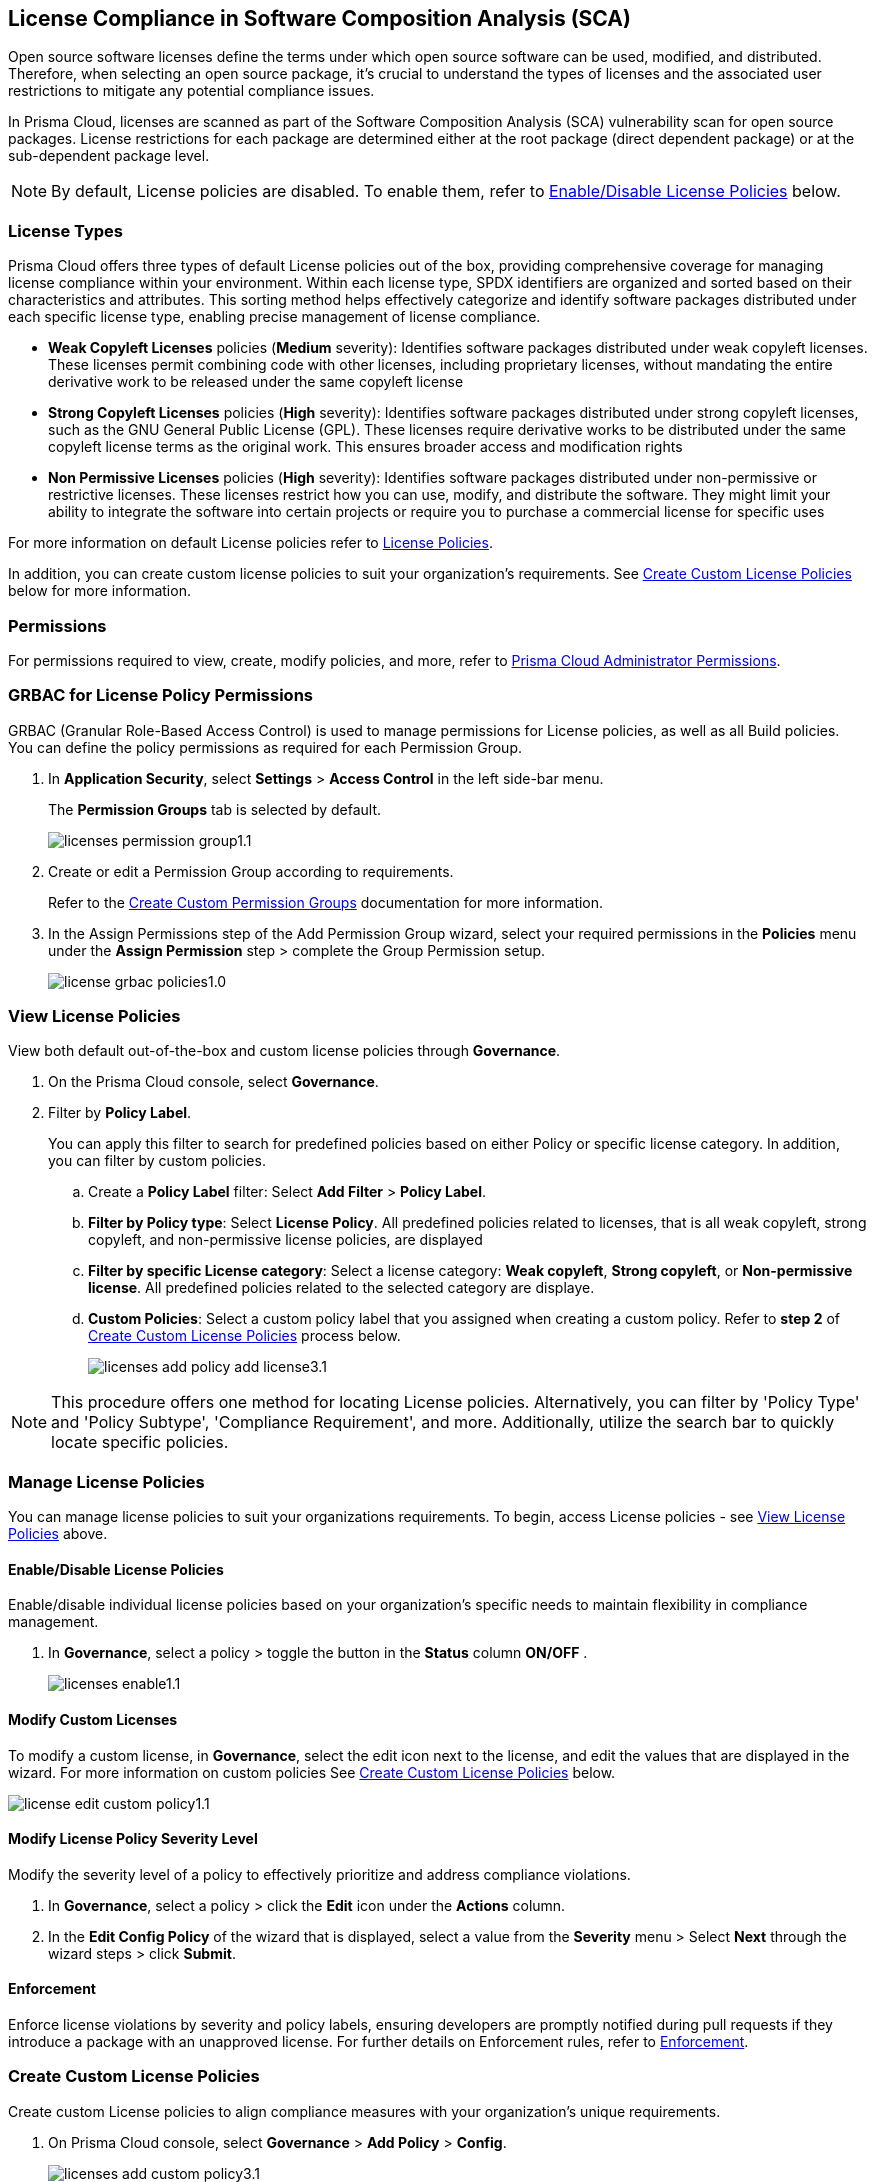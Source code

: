 
== License Compliance in Software Composition Analysis (SCA)

Open source software licenses define the terms under which open source software can be used, modified, and distributed. Therefore, when selecting an open source package, it's crucial to understand the types of licenses and the associated user restrictions to mitigate any potential compliance issues.

In Prisma Cloud, licenses are scanned as part of the Software Composition Analysis (SCA) vulnerability scan for open source packages. License restrictions for each package are determined either at the root package (direct dependent package) or at the sub-dependent package level. 

NOTE: By default, License policies are disabled. To enable them, refer to <<#enable-disable-license,Enable/Disable License Policies>> below. 

=== License Types

Prisma Cloud offers three types of default License policies out of the box, providing comprehensive coverage for managing license compliance within your environment. Within each license type, SPDX identifiers are organized and sorted based on their characteristics and attributes. This sorting method helps effectively categorize and identify software packages distributed under each specific license type, enabling precise management of license compliance.

* *Weak Copyleft Licenses* policies (*Medium* severity): Identifies software packages distributed under weak copyleft licenses. These licenses permit combining code with other licenses, including proprietary licenses, without mandating the entire derivative work to be released under the same copyleft license

* *Strong Copyleft Licenses* policies (*High* severity): Identifies software packages distributed under strong copyleft licenses, such as the GNU General Public License (GPL). These licenses require derivative works to be distributed under the same copyleft license terms as the original work. This ensures broader access and modification rights

* *Non Permissive Licenses* policies (*High* severity): Identifies software packages distributed under non-permissive or restrictive licenses. These licenses restrict how you can use, modify, and distribute the software. They might limit your ability to integrate the software into certain projects or require you to purchase a commercial license for specific uses

For more information on default License policies refer to https://docs.prismacloud.io/en/enterprise-edition/policy-reference/license-policies/license-policies[License Policies].
 

In addition, you can create custom license policies to suit your organization's requirements. See <<#custom-policies,Create Custom License Policies>> below for more information.

=== Permissions

For permissions required to view, create, modify policies, and more, refer to xref:../../../../administration/prisma-cloud-admin-permissions.adoc[Prisma Cloud Administrator Permissions].

[.task]
=== GRBAC for License Policy Permissions

GRBAC (Granular Role-Based Access Control) is used to manage permissions for License policies, as well as all Build policies. You can define the policy permissions as required for each Permission Group.

[.procedure]

. In *Application Security*, select *Settings* > *Access Control* in the left side-bar menu.
+
The *Permission Groups* tab is selected by default.
+
image::application-security/licenses-permission-group1.1.png[]

. Create or edit a Permission Group according to requirements.
+
Refer to the xref:../../../../administration/create-custom-permission-groups.adoc[Create Custom Permission Groups] documentation for more information.

. In the Assign Permissions step of the Add Permission Group wizard, select your required permissions in the *Policies* menu under the *Assign Permission* step > complete the Group Permission setup.
+
image:application-security/license-grbac-policies1.0.png[]


[#view-license-policies]
=== View License Policies

View both default out-of-the-box and custom license policies through *Governance*.

. On the Prisma Cloud console, select *Governance*.

. Filter by *Policy Label*.
+
You can apply this filter to search for predefined policies based on either Policy or specific license category. In addition, you can filter by custom policies. 

.. Create a *Policy Label* filter: Select *Add Filter* > *Policy Label*.

.. *Filter by Policy type*: Select *License Policy*. All predefined policies related to licenses, that is all weak copyleft, strong copyleft, and non-permissive license policies, are displayed
.. *Filter by specific License category*: Select a license category: *Weak copyleft*, *Strong copyleft*, or *Non-permissive license*. All predefined policies related to the selected category are displaye.
.. *Custom Policies*: Select a custom policy label that you assigned when creating a custom policy. Refer to *step 2* of <<#custom-policies,Create Custom License Policies>> process below.
+
image::application-security/licenses-add-policy-add-license3.1.png[]

NOTE: This procedure offers one method for locating License policies. Alternatively, you can filter by 'Policy Type' and 'Policy Subtype', 'Compliance Requirement', and more. Additionally, utilize the search bar to quickly locate specific policies.

////
Actionable Steps:
Navigate to Governance Tab: Go to the Prisma Cloud console and click on the "Governance" tab.
Filter by Policy Label: Add a filter for "Policy Label" to view both default and custom license policies.
Select Pre-defined Policies: Filter using provided values for common license types such as Weak Copyleft, Strong Copyleft, and Non-permissive.
Explore Custom Policies: If applicable, select custom policy labels assigned during creation.
////

=== Manage License Policies

You can manage license policies to suit your organizations requirements. To begin, access License policies - see <<#view-license-policies],View License Policies>> above.

[#enable-disable-license]
==== Enable/Disable License Policies

Enable/disable individual license policies based on your organization's specific needs to maintain flexibility in compliance management.

. In *Governance*, select a policy > toggle the button in the *Status* column *ON/OFF* .
+ 
image::application-security/licenses-enable1.1.png[]

==== Modify Custom Licenses

To modify a custom license, in *Governance*, select the edit icon next to the license, and edit the values that are displayed in the wizard. For more information on custom policies See <<#custom-policies,Create Custom License Policies>> below.

image::application-security/license-edit-custom-policy1.1.png[]

==== Modify License Policy Severity Level 

Modify the severity level of a policy to effectively prioritize and address compliance violations.

. In *Governance*, select a policy > click the *Edit* icon under the *Actions* column.
. In the *Edit Config Policy* of the wizard that is displayed, select a value from the *Severity* menu > Select *Next* through the wizard steps > click *Submit*.

// Need to add procedure and image

==== Enforcement

Enforce license violations by severity and policy labels, ensuring developers are promptly notified during pull requests if they introduce a package with an unapproved license. For further details on Enforcement rules, refer to xref:../monitor-and-manage-code-build/enforcement.adoc[Enforcement].

////
==== Delete License Policies

To delete a License policy, in *Governance*, select a policy > click the *Edit* icon under the *Actions* column > select *Delete Policy* in the 'Confirmation' popup.
////

[#custom-policies]
=== Create Custom License Policies

Create custom License policies to align compliance measures with your organization's unique requirements.

////
==== Guidelines

* License policies use YAML query syntax and follow the same query rules as IaC policies. For example: 
+
[source,yaml]
----
metadata:
    guidelines: "My policy guidelines"
    category: license
scope:
    provider: "aws"
definition:
 or:
  - cond_type: "attribute"
    resource_types:
    - "some_resource"
    attribute: "hello"
    operator: "exists"
----

* *Logical operators* include `and, or, not`

* *Conditions* 

** *attribute*: attribute / value check (equals, contains, and so on). See <<#attribute-cond-oper,Attribute Condition Operators>> below for more information
** *connection*: Check connected resource types
** *Filter*: Selects resources from a connection

* The *provider* must be a supported value
* The *resource type* does not have to be from a supported or default provider as it is a policy metadata field

==== Definition Structure

* Child of definition must be a single and, or, not, or a condition (not a list)
* Child of `and / or`` must be a list of `and, or, not``, or condition(s)
* Child of `not`` must be a single `and, or, not``, or a condition (can be a list of length 1)

For more information on creating custom policies refer to the xref:../../../../governance/custom-build-policies/code-editor.adoc[Code Editor]documentation. For examples, refer to ../../../../governance/custom-build-policies/custom-build-policy-examples.adoc.



==== Definition Examples

[cols="1,1",]

|===
| Definition | Description

| [source,yaml]
----
definition:
  cond_type: attribute
  resource_types: 
  - aws_lb
  operator: equals
  attribute: internal
  value: true
----

| This definition specifies a condition where the attribute 'internal' of an AWS load balancer (aws_lb) must equal 'true'.

| [source,yaml]
----
definition:
  or:
    - cond_type: attribute
      resource_types: 
      - aws_lb
      operator: equals
      attribute: internal
      value: true
    - ...
----

| This definition represents an 'OR' condition where either the attribute 'internal' of an AWS load balancer (aws_lb) equals 'true' or another condition applies.

| [source,yaml]
----
definition:
  or:
    - cond_type: attribute
      resource_types: 
      - aws_lb
      operator: equals
      attribute: internal
      value: true
    - and:
      - or:
        - ...
----

| This definition represents an 'OR' condition where either the attribute 'internal' of an AWS load balancer (aws_lb) equals 'true' or a complex 'AND' condition applies.

| [source,yaml]
----
definition:
  not:
    - cond_type: attribute
      value: true
      attribute: internal
      resource_types: 
      - aws_lb
      operator: equals
----

| This definition specifies a negation condition where the attribute 'internal' of an AWS load balancer (aws_lb) must not equal 'true'.

| [source,yaml]
----
definition:
  not:
    cond_type: attribute
    value: true
    attribute: internal
    resource_types: 
    - aws_lb
    operator: equals
----

| This definition specifies a negation condition where the attribute 'internal' of an AWS load balancer (aws_lb) must not equal 'true'.
| 
|===

[#attribute-cond-oper]
==== 'attribute' Condition Operators

* Attribute condition operators are defined in the xref:../../../../governance/custom-build-policies/code-editor.adoc[Code Editor]documentation

* Common operators include: `equals, greater than / less than, contains, exists, within, starting with, ending with`

* All operators have an inverted variant (`not_equals, less than or equal` and so on)

* All operators support the 'jsonpath_' prefix syntax, allowing you to reference specific fields or values within JSON documents for condition evaluation

==== 'equals' Operator

The `equals` operator supports simple or complex types.

|===

| Definition | Resource

| cond_type: attribute
  resource_types: 
  - aws_ecs_cluster
  attribute: name
  operator: equals
  value: "xyz"
| ```
resource "aws_ecs_cluster" "c1" {
  name = "xyz"
}

| Definition | Resource

| cond_type: attribute
  resource_types:
  - aws_ecs_cluster
  attribute: setting
  operator: equals
  value:
    name: "containerInsights"
    value: "enabled"
| ```
resource "aws_ecs_cluster" "c2" {
  name = "xyz"
  setting {
    name = "containerInsights"
    value = "enabled"
  }
}

|===

=== 'within' and 'contains' Operators

'within' and 'contains' operators work on strings, lists, and dictionary keys.

|===

|Type | Definition | Resource

|String
| cond_type: attribute
  resource_types: 
  - aws_s3_bucket
  attribute: name
  operator: contains
  value: "some-value"
|```
resource "aws_s3_bucket" "b3" {
  name = "my-bucket-some-value-123"
} 

|List
|cond_type: attribute
  resource_types: 
  - aws_s3_bucket
  attribute: tags.env
  operator: within
  value:
    - "dev"
    - "stage"
    - "prod"
| ```
resource "aws_s3_bucket" "b2" {
  tags = {
    env = "prod"
  }
}

|Dictionary keys
||cond_type: attribute
  resource_types: 
  - aws_s3_bucket
  attribute: tags
  operator: contains
  value: "owner"
|```
resource "aws_s3_bucket" "b1" {
  tags = {
    owner = "..."
  }
}
|===

==== Arrays and wildcards

Wildcard (*) iterates through array items - * matches each element individually, but applies to all elements simultaneously.

|===
| Definition | Resource Example

| [cols="1,2a"]
|===
| 
| * Wildcard Matching for Port
| 
| definition:
|   cond_type: attribute
|   resource_types:
|     - aws_security_group
|   attribute: ingress.*.port
|   operator: equals
|   value: 22
| 
| resource "aws_security_group" "s1" {
|   ingress {
|     port = 443
|   }
|   ingress {
|     port = 22
|   }
| }
|===
| 
| * Wildcard Matching for CIDR Blocks
| 
| definition:
|   cond_type: attribute
|   resource_types:
|     - aws_security_group
|   attribute: ingress.*.cidr_blocks.*
|   operator: contains
|   value: "/32"
| 
| resource "aws_security_group" "s2" {
|   ingress {
|     cidr_blocks = ["10.0.0.0/8"]
|   }
|   ingress {
|     cidr_blocks = ["10.0.1.2/8", "192.168.1.0/32"]
|   }
| }
|===

==== Wildcards Examples

[source,yaml]
----
resource "aws_security_group" "s2" {
  ingress {
    cidr_blocks = ["10.0.0.0/8"]
    port = 22
  }
  ingress {
    cidr_blocks = ["10.0.1.2/8", "192.168.1.0/32"]
    port = 22
  }
}
----

|===
| Attribute (in condition block) | Value (in JSON)

| ingress
| [
  { "cidr_blocks": ["10.0.0.0/8"], port: 22 },
  { "cidr_blocks": ["10.0.1.2/8", "192.168.1.0/32"], port: 22 }
]

| ingress.*
| { "cidr_blocks": ["10.0.0.0/8"], port: 22 } 
| { "cidr_blocks": ["10.0.1.2/8", "192.168.1.0/32"], port: 22 }

| ingress.*.cidr_blocks
| ["10.0.0.0/8"] 
| ["10.0.1.2/8", "192.168.1.0/32"]

| ingress.*.cidr_blocks.*
| "10.0.0.0/8"
| "10.0.1.2/8"
| "192.168.1.0/32"
|===

////

[.task]

[.procedure]

. On Prisma Cloud console, select *Governance* > *Add Policy* > *Config*.
+
image::application-security/licenses-add-custom-policy3.1.png[]
+
The *Add Details* step of the 'Create New Config Policy' wizard (wizard) is displayed.
+
image::application-security/licenses-create-new-config-wizstep1.1.png[]

. Fill in the provided fields.
+
* *Policy Name* (Required): The name of the custom license policy
* *Description* (Optional): A description of the custom policy
* *Policy Subtype*: Select *Build* to enable scanning code repositories 
* *Severity* (Required): The policy severity level. Values: 'Critical', 'High', 'Medium', 'Low', 'Informational'
* *Labels* (Optional): Assigning a label to a policy is recommended as it enables you to efficiently filter and find the policy

. Select *Next*.
+
The *Create Query* step of the wizard is displayed.
+
image::application-security/licenses-query-select1.1.png[]
// add image
. Create a query.
.. Select *License Policy* from the menu.
+
The *License Policy* fields are displayed.
+
image::application-security/licenses-query-selct-sdpx1.1.png[]
.. Select a license/ multiple licenses from the menu in the *License Type* field (Required).
+
These licenses are the SDPX licenses supported by Prisma Cloud.

.. Click *Next*.
+
The *Compliance Standards* step of the wizard is displayed.
//+
//image::application-security/license-query-compliance1.1.png[]
// add image

. Configure a *Compliance* standard (Optional).
+
image::application-security/licenses-compliance2.0.png[]
.. Select the required compliance *Standard*, *Requirement*, and *Section* values from their respective fields.
.. Click *(+)* to add additional standards as required.
.. Select *Next*.
+
The *Remediation* step of the wizard is displayed.
// add image
. Provide steps to remediate the license violation (optional) > *Submit*.
+
The custom license is created and can be viewed on the *Governance* page.
+
Tip: To quickly find the new custom license, filter by *Policy Name*. 


[.task]

[#view-remediate-license-issues]
=== View and Remediate Non-Compliant License Findings

View and mitigate non-compliance license findings through the *Projects* page.

[.procedure]

. In *Application Security*, select *Home* > *Projects* > *Licenses* tab.
+
All detected License issues are displayed.
Image::[]

. (Optional)Filter by *License type* to prioritize findings.

.. Create a *License* filter: Select  *Add Filter* > *License type*.
.. Select a license policy from the list, which includes both default and custom policies. 
+
NOTE: You can select multiple policies.
+
All filtered non-compliance license findings are displayed in the table.

. Select a package from the list in the table containing a non-compliant license.

. Select the *Details* and *Issues* tab in the sidecar that is displayed to view additional details about the license and non-compliance issues.

For more information on mitigating license issues, refer to xref:../../monitor-and-manage-code-build/monitor-code-build-issues.adoc[Monitor and Manage Code Build Issues].

[.task]

[#suppress-license-issues]
=== Suppress License Violations

[.procedure]

You can suppress license violations to exclude the license from the scope of future scans on a global scale.  All license compliance issues associated with this package and version will no longer be considered in future scans across your entire environment.

////
==== Suppression Types

* *License Types*: Absolves the violation based on the specific license associated with the resource
* *Package*: Suppresses any license violations tied to a specified package
////

[.procedure]

. Select a non-compliant license
+
Refer to <<#view-remediate-license-issues,View and Remediate Non-Compliant License Findings>> above for more information.

. In the *Issues* tab, select *Suppress*.

. Create a *Suppression* rule in the popup that is displayed > *Save*.

For more information on Suppression, refer to the xref:../monitor-and-manage-code-build/suppress-code-issues.adoc [Suppress Code Issues] documentation.


=== License scans in Checkov CLI

License scans are supported in Checkov CLI. 

Checkov License policies use the following YAML query syntax:
+
[source,yaml]
----
metadata:
    id: "POLICY ID"
    name: "My policy name"
    category: "license"
definition:
----

For more information on Ckeckov CLI License scans, refer to the https://www.checkov.io/2.Basics/CLI%20Command%20Reference.html[Checkov CLI] documentation.

=== License scans in IDE

License scans are supported in IDEs. For more information on License scans through IDEs, refer to the xref:../../../ides/ides.adoc[IDE] documentation.

=== Integrations

You can view License non-compliance scan results for packages in your VCS repositories.
//to be checked


=== Pull Request Comment Support for License Policies

Prisma Cloud supports Pull Request (PR) comment notifications for license policy violations. These violations are detected during scans of PRs. If violations are found, the system generates comments on the PR to notify the developer about the detected issues.


////
Open source software licenses define how you can use, modify and distribute the open source software. Thus, when selecting an open source package to merge to your code it is imperative to understand the types of licenses and the user restrictions the package falls under, which helps you mitigate any compliance issues.
On Prisma Cloud, licenses are scanned in parallel to the vulnerability scan for open source packages to understand usage restrictions. For every package license restrictions are defined either at the root package (direct dependent package) or sub-dependent package.
In addition, Prisma Cloud supports an OOTB (Out-Of-The-Box) license policy (for example, BC_LIC_1) where all https://spdx.org/licenses/[SPDX] licenses with http://opensource.org/licenses/alphabetical[OSI] approval are considered compliant during the scan. If a violation occurs with an unknown license, private license or the license is not a part of the approved list, then a different policy is created to monitor it (for example, BC_LIC_2).
On the console you can suppress license violations or manually fix them by choosing another, compliant package.

=== Review license compliance violations
License violations for SCA scans are reviewed on *Projects*. You can also view the violations on DevOps including integrations of IDEs, VCS or CI/CD runs with Checkov.

* *Integrations*
+
You can view license compliance scan results for packages in your VCS repositories or IDE.
In this example, you see the VS Code displaying licensing compliance violations in the terminal.
+
image::application-security/sca-20.png[]

* *Checkov*
+
During your code development you can identify license compliance violations by running a Checkov scan CLI.
For each CLI run, you see information on license violations with the package name, package version, policy ID, license type and status of the violation.
+
In this example, you see the scan result of a Checkov CLI run for an SCA scan with information on licensing violations.
+
image::application-security/sca-21.png[]

* *Projects*
+
Similar to the scan results of SCA package vulnerabilities, license violations are also contextualized and monitored on the Prisma Cloud console from *Projects*. Here each policy violation is a single error including license compliance violations in sub-dependent packages.
+
In this example, you see the scan result of a license violation with contextualized information of the vulnerability in *Resource Explorer > Errors*.
+
image::application-security/sca-22.png[]
////
////
In this example, you see the scan result of a license sub-dependent violation with contextualized information in *Resource Explorer > Details* where you can also see the list of direct dependencies.
+
image::application-security/sca-23.png[]
////
////

[.task]

=== Suppress license compliance violations

To remediate an SCA scan policy violation, you can initiate suppression on the console from *Projects*. Suppressing policy effectively exempts it from detection during the subsequent scan. However, this requires a suppression rule, which mandates a clear and definitive explanation why the violation is considered non-critical.

Within each suppression rule, you must outline both the *Suppression Type* and the relevant *License Type*, as it impacts of the rule.

There are two primary categories of Suppression Types:

* *License Types*: Allows you to absolve the violation based on the specific license associated with the resource.
* *Package*: Allows you to suppress any license violations tied to a specified package.

By employing suppression, you can effectively tailor your response to SCA policy violations.

[.procedure]

. On *Projects* and then select *Licenses* view.

. Access a specific license vulnerability to suppress.

. Add a suppression rule.

.. On the side panel select *Issues*.

.. Select *Suppress*.
+
image::application-security/sca-26.png[]

.. Add a justification as a definitive explanation for suppressing the specific vulnerability.
+
You can optionally add an *Expiration Date* for the suppression and then select *Apply*.

.. Select *Suppression Type*.

.. Select *License types*.
+
License types are subjective to the open source package, where you can define the suppression only to the identified license.
+
In this example, you see the package has one license `LGPLV2.1`.
+
image::application-security/sca-30.png[]

. Select *Save* to save the suppression rule.
////